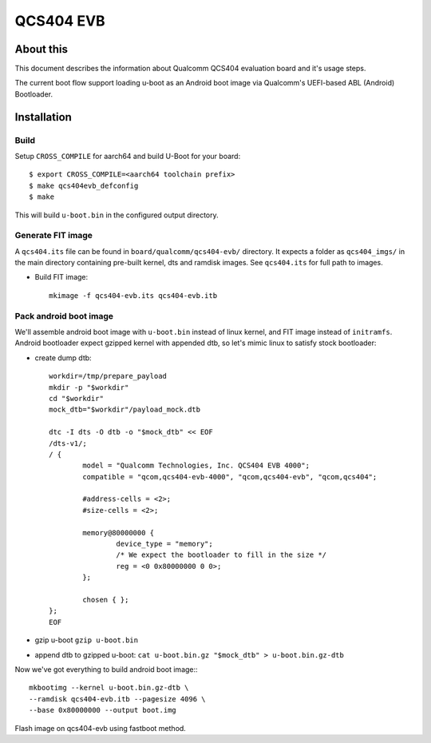 .. SPDX-License-Identifier: GPL-2.0+
.. sectionauthor:: Sumit Garg <sumit.garg@linaro.org>

QCS404 EVB
==========

About this
----------
This document describes the information about Qualcomm QCS404 evaluation board
and it's usage steps.

The current boot flow support loading u-boot as an Android boot image via
Qualcomm's UEFI-based ABL (Android) Bootloader.

Installation
------------
Build
^^^^^
Setup ``CROSS_COMPILE`` for aarch64 and build U-Boot for your board::

	$ export CROSS_COMPILE=<aarch64 toolchain prefix>
	$ make qcs404evb_defconfig
	$ make

This will build ``u-boot.bin`` in the configured output directory.

Generate FIT image
^^^^^^^^^^^^^^^^^^
A ``qcs404.its`` file can be found in ``board/qualcomm/qcs404-evb/`` directory.
It expects a folder as ``qcs404_imgs/`` in the main directory containing
pre-built kernel, dts and ramdisk images. See ``qcs404.its`` for full path to
images.

- Build FIT image::

	mkimage -f qcs404-evb.its qcs404-evb.itb

Pack android boot image
^^^^^^^^^^^^^^^^^^^^^^^
We'll assemble android boot image with ``u-boot.bin`` instead of linux kernel,
and FIT image instead of ``initramfs``. Android bootloader expect gzipped kernel
with appended dtb, so let's mimic linux to satisfy stock bootloader:

- create dump dtb::

	workdir=/tmp/prepare_payload
	mkdir -p "$workdir"
	cd "$workdir"
	mock_dtb="$workdir"/payload_mock.dtb

	dtc -I dts -O dtb -o "$mock_dtb" << EOF
	/dts-v1/;
	/ {
		model = "Qualcomm Technologies, Inc. QCS404 EVB 4000";
		compatible = "qcom,qcs404-evb-4000", "qcom,qcs404-evb", "qcom,qcs404";

		#address-cells = <2>;
		#size-cells = <2>;

		memory@80000000 {
			device_type = "memory";
			/* We expect the bootloader to fill in the size */
			reg = <0 0x80000000 0 0>;
		};

		chosen { };
	};
	EOF

- gzip u-boot ``gzip u-boot.bin``
- append dtb to gzipped u-boot: ``cat u-boot.bin.gz "$mock_dtb" > u-boot.bin.gz-dtb``

Now we've got everything to build android boot image:::

	mkbootimg --kernel u-boot.bin.gz-dtb \
	--ramdisk qcs404-evb.itb --pagesize 4096 \
	--base 0x80000000 --output boot.img

Flash image on qcs404-evb using fastboot method.
